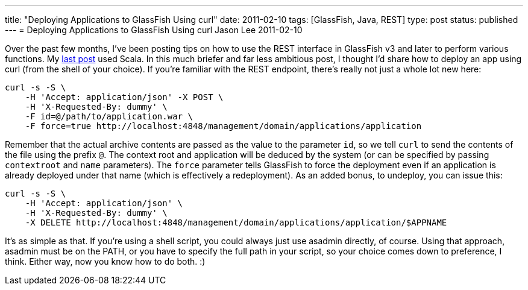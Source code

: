 ---
title: "Deploying Applications to GlassFish Using curl"
date: 2011-02-10
tags: [GlassFish, Java, REST]
type: post
status: published
---
= Deploying Applications to GlassFish Using curl
Jason Lee
2011-02-10

Over the past few months, I've been posting tips on how to use the REST interface in GlassFish v3 and later to perform various functions.  My link:/posts/2010/12/17/glassfish-administration-the-rest-of-the-story-part-ii-deploying-apps-using-scala/[last post] used Scala.  In this much briefer and far less ambitious post, I thought I'd share how to deploy an app using curl (from the shell of your choice).  If you're familiar with the REST endpoint, there's really not just a whole lot new here:
// more

[source,bash]
----
curl -s -S \
    -H 'Accept: application/json' -X POST \
    -H 'X-Requested-By: dummy' \
    -F id=@/path/to/application.war \
    -F force=true http://localhost:4848/management/domain/applications/application
----

Remember that the actual archive contents are passed as the value to the parameter `id`, so we tell `curl` to send the contents of the file using the prefix `@`.  The context root and application will be deduced by the system (or can be specified by passing `contextroot` and `name` parameters).  The `force` parameter tells GlassFish to force the deployment even if an application is already deployed under that name (which is effectively a redeployment).
As an added bonus, to undeploy, you can issue this:

[source,bash]
----
curl -s -S \
    -H 'Accept: application/json' \
    -H 'X-Requested-By: dummy' \
    -X DELETE http://localhost:4848/management/domain/applications/application/$APPNAME
----

It's as simple as that.  If you're using a shell script, you could always just use asadmin directly, of course.  Using that approach, asadmin must be on the PATH, or you have to specify the full path in your script, so your choice comes down to preference, I think.  Either way, now you know how to do both. :)
